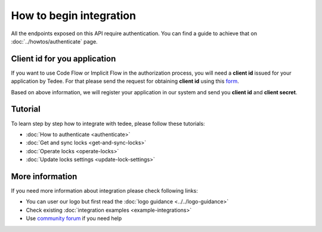 How to begin integration
========================

All the endpoints exposed on this API require authentication.
You can find a guide to achieve that on :doc:`../howtos/authenticate` page.

.. _get-client-id:

Client id for you application
-----------------------------

If you want to use Code Flow or Implicit Flow in the authorization process, you will need a **client id** issued for your application by Tedee. 
For that please send the request for obtaining **client id** using this `form <https://forms.office.com/Pages/ResponsePage.aspx?id=ibO271oOn0SweG6SXqsY5mzyA4EPEdlFuUag8sIe36JUNUU4VExYVksxTlU5WDRKUFNHTFdZT0Q3Ni4u>`_.

Based on above information, we will register your application in our system and send you **client id** and **client secret**.

Tutorial
------------

To learn step by step how to integrate with tedee, please follow these tutorials:

* :doc:`How to authenticate <authenticate>`
* :doc:`Get and sync locks <get-and-sync-locks>`
* :doc:`Operate locks <operate-locks>`
* :doc:`Update locks settings <update-lock-settings>`

More information
----------------

If you need more information about integration please check following links:

* You can user our logo but first read the :doc:`logo guidance <../../logo-guidance>`
* Check existing :doc:`integration examples <example-integrations>`
* Use `community forum <https://tedee.freshdesk.com/en/support/discussions>`_ if you need help